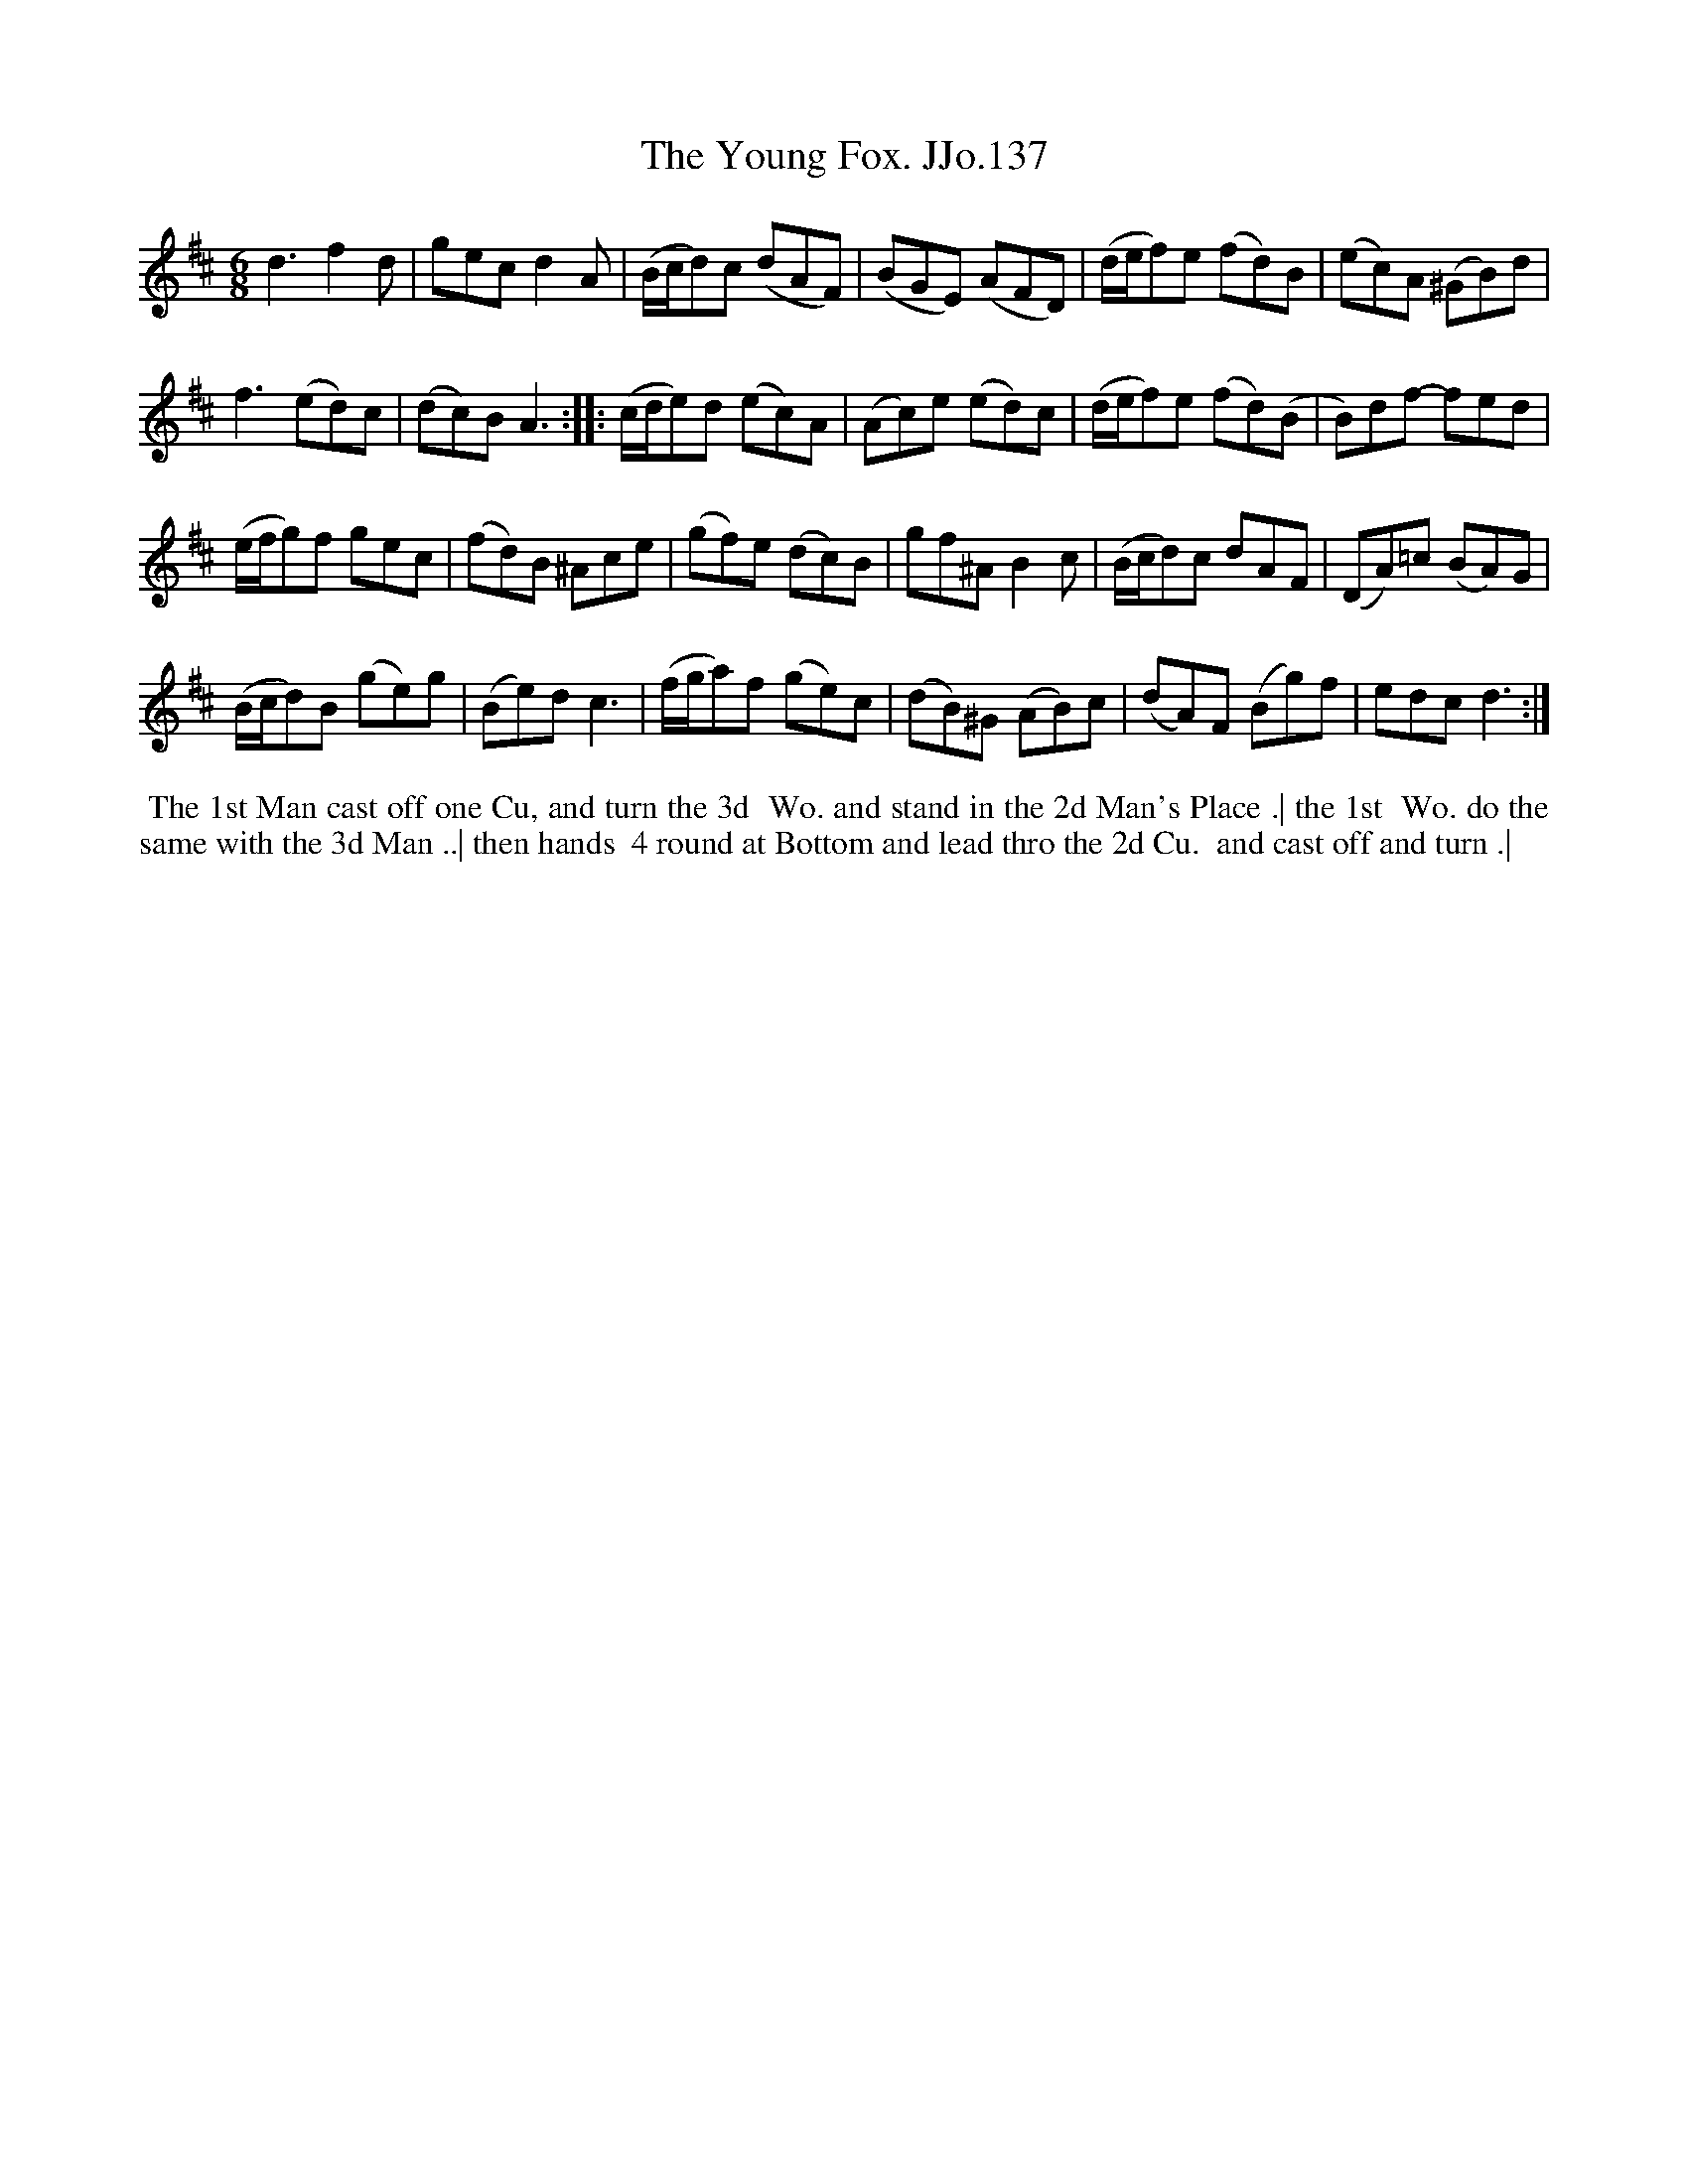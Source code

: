 X:137
T:Young Fox. JJo.137, The
B:J.Johnson Choice Collection Vol 8 1758
Z:vmp.Simon Wilson 2013 www.village-music-project.org.uk
Z:Dance added by John Chambers 2017
M:6/8
L:1/8
%Q:3/8=100
K:D
d3f2d | gecd2A | (B/c/d)c (dAF) | (BGE) (AFD) | (d/e/f)e (fd)B | (ec)A (^GB)d |
f3(ed)c | (dc)BA3 :: (c/d/e)d (ec)A | (Ac)e (ed)c | (d/e/f)e (fd)(B | B)df- fed |
(e/f/g)f gec | (fd)B ^Ace | (gf)e (dc)B | gf^AB2c | (B/c/d)c dAF | (DA)=c (BA)G |
(B/c/d)B (ge)g | (Be)dc3 | (f/g/a)f (ge)c | (dB)^G (AB)c | (dA)F (Bg)f | edcd3 :|
%%begintext align
%% The 1st Man cast off one Cu, and turn the 3d
%% Wo. and stand in the 2d Man's Place .| the 1st
%% Wo. do the same with the 3d Man ..| then hands
%% 4 round at Bottom and lead thro the 2d Cu.
%% and cast off and turn .|
%%endtext
